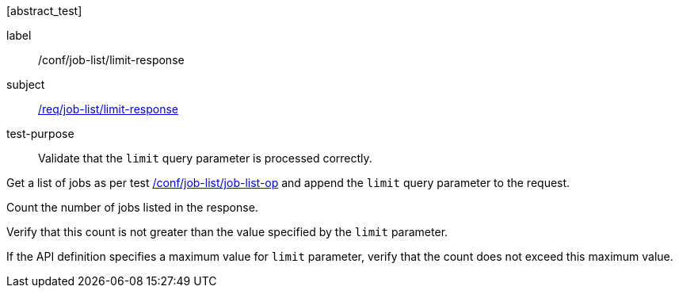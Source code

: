 [[ats_job-list_limit-response]][abstract_test]
====
[%metadata]
label:: /conf/job-list/limit-response
subject:: <<req_job-list_limit-response,/req/job-list/limit-response>>
test-purpose:: Validate that the `limit` query parameter is processed correctly.

[.component,class=test method]
=====

[.component,class=step]
--
Get a list of jobs as per test <<ats_job-list_job-list-op,/conf/job-list/job-list-op>> and append the `limit` query parameter to the request.
--

[.component,class=step]
--
Count the number of jobs listed in the response.
--

[.component,class=step]
--
Verify that this count is not greater than the value specified by the `limit` parameter.
--

[.component,class=step]
--
If the API definition specifies a maximum value for `limit` parameter, verify that the count does not exceed this maximum value.
--
=====
====
